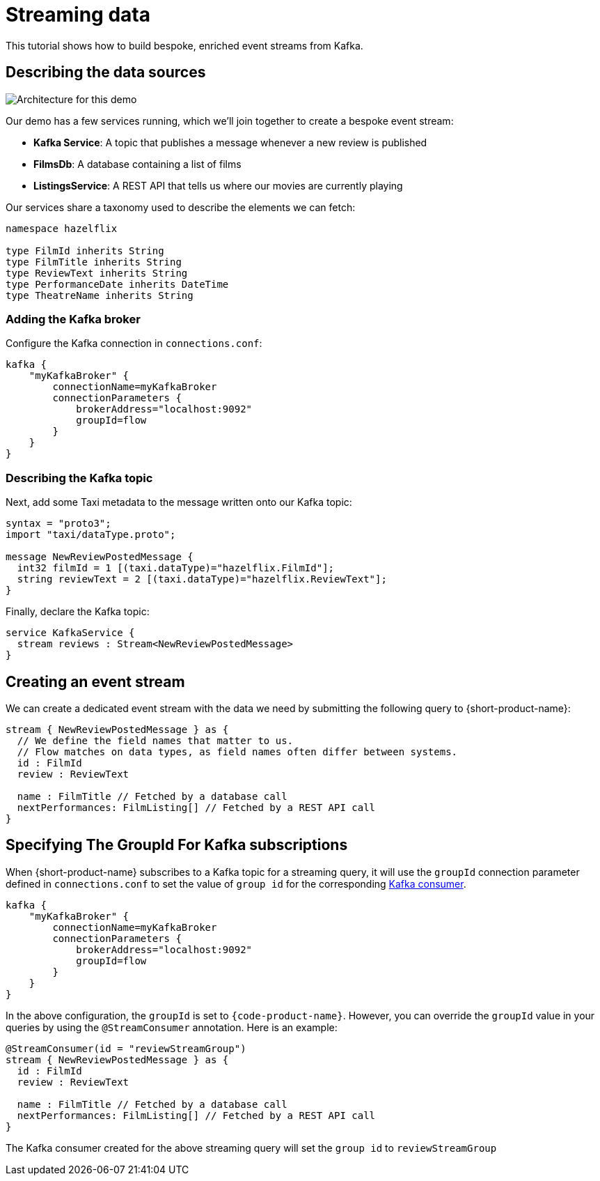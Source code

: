 = Streaming data
:description: A tutorial showing how to build event streams

This tutorial shows how to build bespoke, enriched event streams from Kafka.

== Describing the data sources

image:Architecture.png[Architecture for this demo]

Our demo has a few services running, which we'll join together to create a bespoke event stream:

* *Kafka Service*: A topic that publishes a message whenever a new review is published
* *FilmsDb*: A database containing a list of films
* *ListingsService*: A REST API that tells us where our movies are currently playing

Our services share a taxonomy used to describe the elements we can fetch:

```taxi taxonomy.taxi
namespace hazelflix

type FilmId inherits String
type FilmTitle inherits String
type ReviewText inherits String
type PerformanceDate inherits DateTime
type TheatreName inherits String

```

### Adding the Kafka broker

Configure the Kafka connection in `connections.conf`:

```hocon connections.conf
kafka {
    "myKafkaBroker" {
        connectionName=myKafkaBroker
        connectionParameters {
            brokerAddress="localhost:9092"
            groupId=flow
        }
    }
}
```

=== Describing the Kafka topic

Next, add some Taxi metadata to the message written onto our Kafka topic:

[,protobuf]
----
syntax = "proto3";
import "taxi/dataType.proto";

message NewReviewPostedMessage {
  int32 filmId = 1 [(taxi.dataType)="hazelflix.FilmId"];
  string reviewText = 2 [(taxi.dataType)="hazelflix.ReviewText"];
}
----

Finally, declare the Kafka topic:

```taxi reviews.taxi
service KafkaService {
  stream reviews : Stream<NewReviewPostedMessage>
}
```

## Creating an event stream

We can create a dedicated event stream with the data we need by submitting the following query to {short-product-name}:

```taxi
stream { NewReviewPostedMessage } as {
  // We define the field names that matter to us.
  // Flow matches on data types, as field names often differ between systems.
  id : FilmId
  review : ReviewText

  name : FilmTitle // Fetched by a database call
  nextPerformances: FilmListing[] // Fetched by a REST API call
}
```

== Specifying The GroupId For Kafka subscriptions

When {short-product-name} subscribes to a Kafka topic for a streaming query, it will use the `groupId` connection parameter defined in `connections.conf` to set the value of `group id` for the corresponding https://developer.confluent.io/faq/apache-kafka/kafka-clients/#kafka-clients-what-is-groupid-in-kafka[Kafka consumer].

```hocon connections.conf
kafka {
    "myKafkaBroker" {
        connectionName=myKafkaBroker
        connectionParameters {
            brokerAddress="localhost:9092"
            groupId=flow
        }
    }
}
```

In the above configuration, the `groupId` is set to `{code-product-name}`. However, you can override the `groupId` value in your queries by using the `@StreamConsumer` annotation. Here is an example:

```taxi
@StreamConsumer(id = "reviewStreamGroup")
stream { NewReviewPostedMessage } as {
  id : FilmId
  review : ReviewText

  name : FilmTitle // Fetched by a database call
  nextPerformances: FilmListing[] // Fetched by a REST API call
}
```

The Kafka consumer created for the above streaming query will set the `group id` to `reviewStreamGroup`
